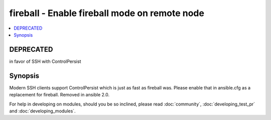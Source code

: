 .. _fireball:


fireball - Enable fireball mode on remote node
++++++++++++++++++++++++++++++++++++++++++++++



.. contents::
   :local:
   :depth: 1

DEPRECATED
----------

in favor of SSH with ControlPersist

Synopsis
--------

Modern SSH clients support ControlPersist which is just as fast as fireball was.  Please enable that in ansible.cfg as a replacement for fireball.
Removed in ansible 2.0.












For help in developing on modules, should you be so inclined, please read :doc:`community`, :doc:`developing_test_pr` and :doc:`developing_modules`.


